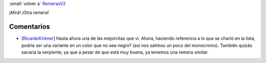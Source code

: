 
:small:`volver a` RemerasV2_

¡Mirá! ¡Otra remera!

.. image:: /images/RemerasV2/LauBenech3/LauBenech3.png



Comentarios
-----------

* [RicardoKirkner_] Hasta ahora una de las mejorcitas que vi. Ahora, haciendo referencia a lo que se charló en la lista, podría ser una variante en un color que no sea negro? (así nos salimos un poco del monocromo). También quizás sacaría la serpiente, ya que a pesar de que está muy buena, ya tenemos una remera similar.



.. role:: small
   :class: small

.. _remerasv2: /remerasv2
.. _ricardokirkner: /ricardokirkner
